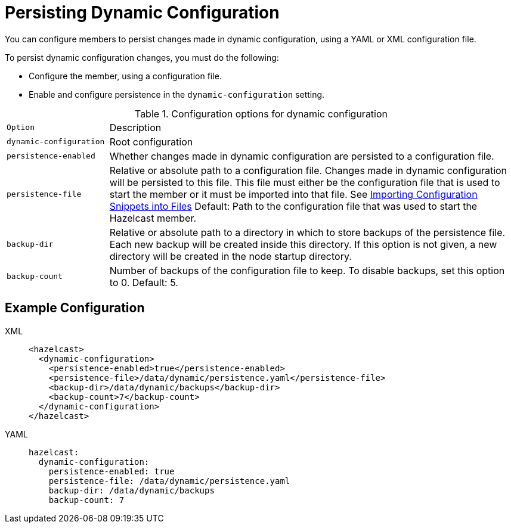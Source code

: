 = Persisting Dynamic Configuration
:description: You can configure members to persist changes made in dynamic configuration, using a YAML or XML configuration file.
:page-beta: true

{description}

To persist dynamic configuration changes, you must do the following:

- Configure the member, using a configuration file.

- Enable and configure persistence in the `dynamic-configuration` setting.

.Configuration options for dynamic configuration
[cols="20%m,80%a"]
|===

| Option|Description

|dynamic-configuration
| Root configuration

| persistence-enabled
| Whether changes made in dynamic configuration are persisted to a configuration file.

| persistence-file
| Relative or absolute path to a configuration file. Changes made in dynamic configuration will be persisted to this file. This file must either be the configuration file that is used to start the member or it must be imported into that file. See xref:configuring-declaratively.adoc#composing-declarative-configuration[Importing Configuration Snippets into Files] Default: Path to the configuration file that was used to start the Hazelcast member.

| backup-dir
| Relative or absolute path to a directory in which to store backups of the persistence file. Each new backup will be created inside this directory. If this option is not given, a new directory will be created in the node startup directory.                            

| backup-count
| Number of backups of the configuration file to keep. To disable backups, set this option to 0. Default: 5.
|===

== Example Configuration

[tabs] 
==== 
XML:: 
+ 
--
```xml
<hazelcast>
  <dynamic-configuration>
    <persistence-enabled>true</persistence-enabled>
    <persistence-file>/data/dynamic/persistence.yaml</persistence-file>
    <backup-dir>/data/dynamic/backups</backup-dir>
    <backup-count>7</backup-count>
  </dynamic-configuration>
</hazelcast>
```
--
YAML::
+ 
--
```yml
hazelcast:
  dynamic-configuration:
    persistence-enabled: true 
    persistence-file: /data/dynamic/persistence.yaml 
    backup-dir: /data/dynamic/backups 
    backup-count: 7
```
--
====

